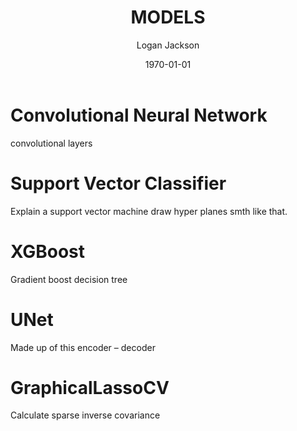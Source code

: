 #+TITLE: MODELS
#+DATE: \today
#+AUTHOR: Logan Jackson

* Convolutional Neural Network
convolutional layers
* Support Vector Classifier
Explain a support vector machine draw hyper planes smth like that.
* XGBoost
Gradient boost decision tree
* UNet
Made up of this encoder -- decoder
* GraphicalLassoCV
Calculate sparse inverse covariance
